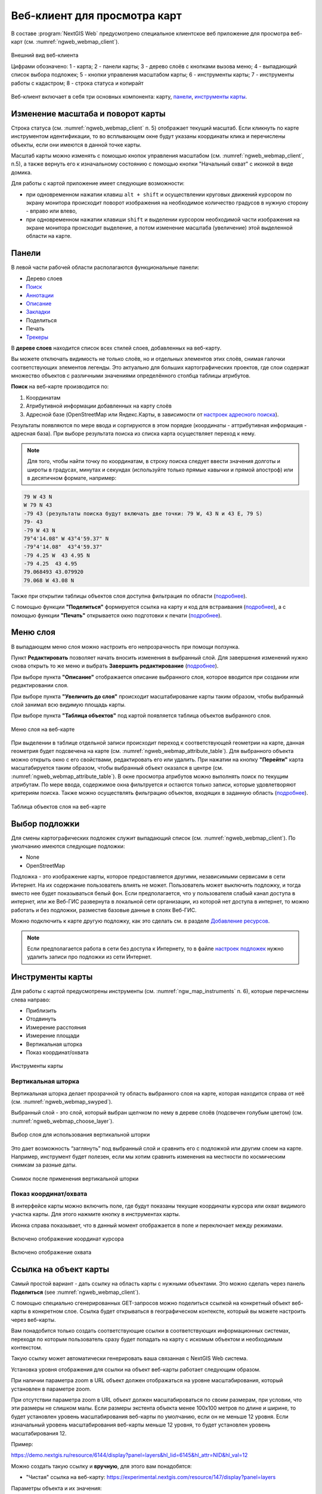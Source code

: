 .. sectionauthor:: Артём Светлов <artem.svetlov@nextgis.ru>
.. sectionauthor:: Роман Гайнуллов <roman.gainullov@nextgis.ru>

.. _ngw_webmaps_client:

Веб-клиент для просмотра карт
=============================

В составе :program:`NextGIS Web` предусмотрено специальное клиентское веб приложение для 
просмотра веб-карт (см. :numref:`ngweb_webmap_client`).
 
.. figure:: _static/webmap_client_rus_3.png
   :name: ngweb_webmap_client
   :align: center
   :width: 20cm
   
   Внешний вид веб-клиента

   Цифрами обозначено: 1 - карта; 2 - панели карты; 3 - дерево слоёв с кнопками вызова меню; 4 - выпадающий список выбора подложек; 5 - кнопки управления масштабом карты; 6 - инструменты карты; 7 - инструменты работы с кадастром; 8 - строка статуса и копирайт


Веб-клиент включает в себя три основных компонента: карту, `панели <https://docs.nextgis.ru/docs_ngweb/source/webmaps_client.html#ngw-webmaps-client-panels>`_, `инструменты карты <https://docs.nextgis.ru/docs_ngweb/source/webmaps_client.html#ngw-webmaps-client-tools>`_. 



.. _ngw_webmaps_client_scale:

Изменение масштаба и поворот карты
-----------------------------------

Строка статуса (см. :numref:`ngweb_webmap_client` п. 5) отображает текущий масштаб. Если кликнуть по карте инструментом идентификации, то во всплывающем окне будут указаны координаты клика и перечислены объекты, если они имеются в данной точке карты.

Масштаб карты можно изменять с помощью кнопок управления масштабом (см. :numref:`ngweb_webmap_client`, п.5), а также вернуть его к изначальному состоянию с помощью кнопки "Начальный охват" с иконкой в виде домика. 


Для работы с картой приложение имеет следующие возможности: 

* при одновременном нажатии клавиш ``alt + shift`` и осуществлении круговых движений 
  курсором по экрану монитора происходит поворот изображения на необходимое количество 
  градусов в нужную сторону - вправо или влево,
* при одновременном нажатии клавиши ``shift`` и выделении курсором необходимой части 
  изображения на экране монитора происходит выделение, а потом изменение масштаба 
  (увеличение) этой выделенной области на карте.


.. _ngw_webmaps_client_panels:

Панели
----------------------

В левой части рабочей области располагаются функциональные панели:

* |panel_layers| Дерево слоев
* |panel_search| `Поиск <https://docs.nextgis.ru/docs_ngcom/source/address_search.html>`_
* |panel_annot| `Аннотации <https://docs.nextgis.ru/docs_ngcom/source/annotation.html>`_
* |panel_info| `Описание <https://docs.nextgis.ru/docs_ngcom/source/webmap_create.html#id4>`_
* |panel_bookmarks| `Закладки <https://docs.nextgis.ru/docs_ngweb/source/webmaps_admin.html?highlight=слой%20закладок#id4>`_
* |panel_share| Поделиться
* |panel_print| Печать
* |panel_trackers| `Трекеры <https://docs.nextgis.ru/docs_ngcom/source/tracking.html>`_

.. |panel_layers| image:: _static/panel_layers.png
.. |panel_search| image:: _static/panel_search.png
.. |panel_annot| image:: _static/panel_annot.png
.. |panel_info| image:: _static/panel_info.png
.. |panel_bookmarks| image:: _static/panel_bookmarks.png
.. |panel_share| image:: _static/panel_share.png
.. |panel_print| image:: _static/panel_print.png
.. |panel_trackers| image:: _static/panel_trackers.png


В **дереве слоев** находится список всех стилей слоев, добавленных на веб-карту. 

Вы можете отключать видимость не только слоёв, но и отдельных элементов этих слоёв, снимая галочки соответствующих элементов легенды. Это актуально для больших картографических проектов, где слои содержат множество объектов с различными значениями определённого столбца таблицы атрибутов.

**Поиск** на веб-карте производится по:

1. Координатам
2. Атрибутивной информации добавленных на карту слоёв
3. Адресной базе (OpenStreetMap или Яндекс.Карты, в зависимости от `настроек адресного поиска <https://docs.nextgis.ru/docs_ngweb/source/admin_tasks.html#ngw-contr-panel-webmap-search>`_).

Результаты появляются по мере ввода и сортируются в этом порядке (координаты - аттрибутивная информация - адресная база).
При выборе результата поиска из списка карта осуществляет переход к нему.

.. note::
   Для того, чтобы найти точку по координатам, в строку поиска следует ввести значения долготы и широты в градусах, минутах и секундах (используйте только прямые кавычки и прямой апостроф) или в десятичном формате, например: 
   
.. code-block:: bash

    79 W 43 N
    W 79 N 43
    -79 43 (результаты поиска будут включать две точки: 79 W, 43 N и 43 E, 79 S)
    79- 43
    -79 W 43 N
    79°4'14.08" W 43°4'59.37" N
    -79°4'14.08"  43°4'59.37"
    -79 4.25 W  43 4.95 N
    -79 4.25  43 4.95
    79.068493 43.079920
    79.068 W 43.08 N

Также при открытии таблицы объектов слоя доступна фильтрация по области (`подробнее <https://docs.nextgis.ru/docs_ngweb/source/admin_interface.html#ngw-feature-table-filter-area>`_).

С помощью функции **"Поделиться"** формируется ссылка на карту и код для встраивания (`подробнее <https://docs.nextgis.ru/docs_ngcom/source/embed_webmap.html#ngcom-embed-webmap>`_), а с помощью функции **"Печать"**  открывается окно подготовки к печати (`подробнее <https://docs.nextgis.ru/docs_ngcom/source/webmap_print.html>`_). 


.. _ngw_webmaps_client_layer_menu:

Меню слоя
-----------

В выпадающем меню слоя можно настроить его непрозрачность при помощи ползунка.

Пункт **Редактировать** позволяет начать вносить изменения в выбранный слой. Для завершения изменений нужно снова открыть то же меню и выбрать **Завершить редактирование** (`подробнее <https://docs.nextgis.ru/docs_ngweb/source/layers_settings.html#ngw-edit-objects>`_).

При выборе пункта **"Описание"** отображается описание выбранного слоя, которое вводится при создании или редактировании слоя. 

При выборе пункта **"Увеличить до слоя"** происходит масштабирование карты таким образом, чтобы выбранный слой занимал всю видимую площадь карты. 

При выборе пункта **"Таблица объектов"** под картой появляется таблица объектов выбранного слоя. 

.. figure:: _static/ngweb_webmap_layer_menu_ru.png
   :name: ngweb_webmap_layer_menu_pic
   :align: center
   :width: 20cm
   
   Меню слоя на веб-карте

При выделении в таблице отдельной записи происходит переход к соответствующей геометрии на карте, данная геометрия будет подсвечена на карте (см. :numref:`ngweb_webmap_attribute_table`). Для выбранного объекта можно открыть окно с его свойствами, редактировать его или удалить. При нажатии на кнопку **"Перейти"** карта масштабируется таким образом, чтобы выбранный объект оказался в центре (см. :numref:`ngweb_webmap_attribute_table`). В окне просмотра атрибутов можно выполнять поиск по текущим атрибутам. По мере ввода, содержимое окна фильтруется и остаются только записи, которые удовлетворяют критериям поиска. Также можно осуществлять фильтрацию объектов, входящих в заданную область (`подробнее <https://docs.nextgis.ru/docs_ngweb/source/admin_interface.html#ngw-feature-table-filter-area>`_).
 
.. figure:: _static/ngweb_webmap_attribute_table_rus_3.png
   :name: ngweb_webmap_attribute_table
   :align: center
   :width: 20cm
   
   Таблица объектов слоя на веб-карте

.. _ngw_webmaps_client_basemap:

Выбор подложки
--------------

Для смены картографических подложек служит выпадающий список (см. :numref:`ngweb_webmap_client`). По умолчанию имеются следующие подложки:

* None
* OpenStreetMap

Подложка - это изображение карты, которое предоставляется другими, независимыми 
сервисами в сети Интернет. На их содержание пользователь влиять не может. 
Пользователь может выключить подложку, и тогда вместо нее будет показываться 
белый фон. Если предполагается, что у пользователя слабый канал доступа в 
интернет, или же Веб-ГИС развернута в локальной сети организации, из которой нет 
доступа в интернет, то можно работать и без подложки, разместив базовые данные в 
слоях Веб-ГИС. 

Можно подключить к карте другую подложку, как это сделать см. в разделе `Добавление ресурсов <https://docs.nextgis.ru/docs_ngweb/source/layers.html#ngw-create-basemap>`_.

.. note:: 
   Если предполагается работа в сети без доступа к Интернету, то в 
   файле `настроек подложек <https://github.com/nextgis/nextgisweb/blob/3/nextgisweb/webmap/basemaps.json>`_ нужно 
   удалить записи про подложки из сети Интернет.


.. _ngw_webmaps_client_tools:

Инструменты карты
----------------------

Для работы с картой предусмотрены инструменты (см. :numref:`ngw_map_instruments` п. 6), которые перечислены слева направо:

* Приблизить
* Отодвинуть
* Измерение расстояния
* Измерение площади
* Вертикальная шторка
* Показ координат/охвата

.. figure:: _static/ngw_map_instruments.png
   :name: ngw_map_instruments
   :align: center

   Инструменты карты

.. _ngw_webmaps_client_tools_swipe:

Вертикальная шторка
~~~~~~~~~

Вертикальная шторка |button_swipe| делает прозрачной ту область выбранного слоя на карте, которая находится справа от неё (см. :numref:`ngweb_webmap_swyped`).

.. |button_swipe| image:: _static/button_swipe.png

Выбранный слой - это слой, который выбран щелчком по нему в дереве слоёв (подсвечен голубым цветом) (см. :numref:`ngweb_webmap_choose_layer`).
   
.. figure:: _static/choose_layer_swipe_ru.png
   :name: ngweb_webmap_choose_layer
   :width: 20cm
   :align: center
   
   Выбор слоя для использования вертикальной шторки

Это дает возможность “заглянуть” под выбранный слой и сравнить его с подложкой или другим слоем на карте. Например, инструмент будет полезен, если мы хотим сравнить изменения на местности по космическим снимкам за разные даты.

.. figure:: _static/swiped_satellite_ru.png
   :name: ngweb_webmap_swyped
   :width: 20cm
   :align: center
   
   Снимок после применения вертикальной шторки

.. _ngw_webmaps_client_tools_coord_extent:

Показ координат/охвата
~~~~~~~~~~~~~~~~~~~~~~~~~~~

В интерфейсе карты можно включить поле, где будут показаны текущие координаты курсора или охват видимого участка карты. Для этого нажмите кнопку |button_extent_coord| в инструментах карты.

.. |button_extent_coord| image:: _static/button_extent_coord.png

Иконка справа показывает, что в данный момент отображается в поле и переключает между режимами.

.. figure:: _static/web_client_coordinates_ru.png
   :name: web_client_coordinates_pic
   :width: 20cm
   :align: center

   Включено отображение координат курсора

.. figure:: _static/web_client_extent_ru.png
   :name: web_client_extent_pic
   :width: 20cm
   :align: center

   Включено отображение охвата

.. _ngw_webmaps_client_feature_link:

Ссылка на объект карты
------------------------

Самый простой вариант - дать ссылку на область карты с нужными объектами. Это можно сделать через панель **Поделиться** (see :numref:`ngweb_webmap_client`).

С помощью специально сгенерированных GET-запросов можно поделиться ссылкой на конкретный объект веб-карты в конкретном слое. Ссылка будет открываться в географическом контексте, который вы можете настроить через веб-карты.

Вам понадобится только создать соответствующие ссылки в соответствующих информационных системах, переходя по которым пользователь сразу будет попадать на карту с искомым объектом и необходимым контекстом.

Такую ссылку может автоматически генерировать ваша связанная с NextGIS Web система.

Установка уровня отображения для ссылки на объект веб-карты работает следующим образом.

При наличии параметра zoom в URL объект должен отображаться на уровне масштабирования, который установлен в параметре zoom.

При отсутствии параметра zoom в URL объект должен масштабироваться по своим размерам, при условии, что эти размеры не слишком малы. Если размеры экстента объекта менее 100x100 метров по длине и ширине, то будет установлен уровень масштабирования веб-карты по умолчанию, если он не меньше 12 уровня. Если изначальный уровень масштабирования веб-карты меньше 12 уровня, то будет установлен уровень масштабирования 12.

Пример:

https://demo.nextgis.ru/resource/6144/display?panel=layers&hl_lid=6145&hl_attr=NID&hl_val=12


Можно создать такую ссылку и **вручную**, для этого вам понадобятся:

* "Чистая" ссылка на веб-карту: https://experimental.nextgis.com/resource/147/display?panel=layers

Параметры объекта и их значения:

* hl_lid – ID слоя (зайдите в ресурс слоя и посмотрите число, включенное в URL, например https://experimental.nextgis.com/resource/142 --> ``hl_lid=142``);

* hl_attr – атрибут слоя (название поля атрибутов, из которого берётся значение);

* hl_val – значение атрибута.

Также можно добавить:

* zoom - степень приближения к объекту (выражается в числах, наименьшее значение 1 - максимальное отдаление).

Итоговая ссылка:

https://experimental.nextgis.com/resource/147/display?panel=layers&hl_lid=142&hl_attr=ngw_id&hl_val=4&zoom=14

.. figure:: _static/webmap_feature_lik_ID_ru.png
   :name: webmap_feature_lik_ID_pic
   :width: 20cm
   :align: center

   Карта, открывающаяся по такой ссылке. В ссылку включен ID выделенного слоя и аттрибут и его значения, отмеченные в карточке объекта

